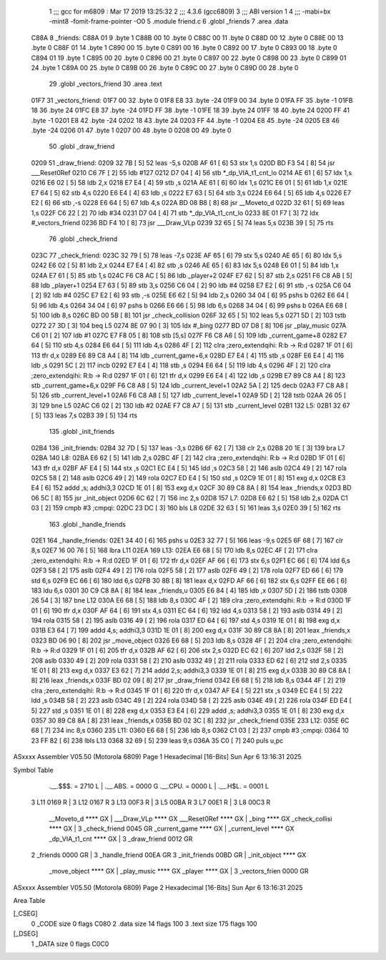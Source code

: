                               1 ;;; gcc for m6809 : Mar 17 2019 13:25:32
                              2 ;;; 4.3.6 (gcc6809)
                              3 ;;; ABI version 1
                              4 ;;; -mabi=bx -mint8 -fomit-frame-pointer -O0
                              5 	.module	friend.c
                              6 	.globl	_friends
                              7 	.area	.data
   C88A                       8 _friends:
   C88A 01                    9 	.byte	1
   C88B 00                   10 	.byte	0
   C88C 00                   11 	.byte	0
   C88D 00                   12 	.byte	0
   C88E 00                   13 	.byte	0
   C88F 01                   14 	.byte	1
   C890 00                   15 	.byte	0
   C891 00                   16 	.byte	0
   C892 00                   17 	.byte	0
   C893 00                   18 	.byte	0
   C894 01                   19 	.byte	1
   C895 00                   20 	.byte	0
   C896 00                   21 	.byte	0
   C897 00                   22 	.byte	0
   C898 00                   23 	.byte	0
   C899 01                   24 	.byte	1
   C89A 00                   25 	.byte	0
   C89B 00                   26 	.byte	0
   C89C 00                   27 	.byte	0
   C89D 00                   28 	.byte	0
                             29 	.globl	_vectors_friend
                             30 	.area	.text
   01F7                      31 _vectors_friend:
   01F7 00                   32 	.byte	0
   01F8 E8                   33 	.byte	-24
   01F9 00                   34 	.byte	0
   01FA FF                   35 	.byte	-1
   01FB 18                   36 	.byte	24
   01FC E8                   37 	.byte	-24
   01FD FF                   38 	.byte	-1
   01FE 18                   39 	.byte	24
   01FF 18                   40 	.byte	24
   0200 FF                   41 	.byte	-1
   0201 E8                   42 	.byte	-24
   0202 18                   43 	.byte	24
   0203 FF                   44 	.byte	-1
   0204 E8                   45 	.byte	-24
   0205 E8                   46 	.byte	-24
   0206 01                   47 	.byte	1
   0207 00                   48 	.byte	0
   0208 00                   49 	.byte	0
                             50 	.globl	_draw_friend
   0209                      51 _draw_friend:
   0209 32 7B         [ 5]   52 	leas	-5,s
   020B AF 61         [ 6]   53 	stx	1,s
   020D BD F3 54      [ 8]   54 	jsr	___Reset0Ref
   0210 C6 7F         [ 2]   55 	ldb	#127
   0212 D7 04         [ 4]   56 	stb	*_dp_VIA_t1_cnt_lo
   0214 AE 61         [ 6]   57 	ldx	1,s
   0216 E6 02         [ 5]   58 	ldb	2,x
   0218 E7 E4         [ 4]   59 	stb	,s
   021A AE 61         [ 6]   60 	ldx	1,s
   021C E6 01         [ 5]   61 	ldb	1,x
   021E E7 64         [ 5]   62 	stb	4,s
   0220 E6 E4         [ 4]   63 	ldb	,s
   0222 E7 63         [ 5]   64 	stb	3,s
   0224 E6 64         [ 5]   65 	ldb	4,s
   0226 E7 E2         [ 6]   66 	stb	,-s
   0228 E6 64         [ 5]   67 	ldb	4,s
   022A BD 08 B8      [ 8]   68 	jsr	__Moveto_d
   022D 32 61         [ 5]   69 	leas	1,s
   022F C6 22         [ 2]   70 	ldb	#34
   0231 D7 04         [ 4]   71 	stb	*_dp_VIA_t1_cnt_lo
   0233 8E 01 F7      [ 3]   72 	ldx	#_vectors_friend
   0236 BD F4 10      [ 8]   73 	jsr	___Draw_VLp
   0239 32 65         [ 5]   74 	leas	5,s
   023B 39            [ 5]   75 	rts
                             76 	.globl	_check_friend
   023C                      77 _check_friend:
   023C 32 79         [ 5]   78 	leas	-7,s
   023E AF 65         [ 6]   79 	stx	5,s
   0240 AE 65         [ 6]   80 	ldx	5,s
   0242 E6 02         [ 5]   81 	ldb	2,x
   0244 E7 E4         [ 4]   82 	stb	,s
   0246 AE 65         [ 6]   83 	ldx	5,s
   0248 E6 01         [ 5]   84 	ldb	1,x
   024A E7 61         [ 5]   85 	stb	1,s
   024C F6 C8 AC      [ 5]   86 	ldb	_player+2
   024F E7 62         [ 5]   87 	stb	2,s
   0251 F6 C8 AB      [ 5]   88 	ldb	_player+1
   0254 E7 63         [ 5]   89 	stb	3,s
   0256 C6 04         [ 2]   90 	ldb	#4
   0258 E7 E2         [ 6]   91 	stb	,-s
   025A C6 04         [ 2]   92 	ldb	#4
   025C E7 E2         [ 6]   93 	stb	,-s
   025E E6 62         [ 5]   94 	ldb	2,s
   0260 34 04         [ 6]   95 	pshs	b
   0262 E6 64         [ 5]   96 	ldb	4,s
   0264 34 04         [ 6]   97 	pshs	b
   0266 E6 66         [ 5]   98 	ldb	6,s
   0268 34 04         [ 6]   99 	pshs	b
   026A E6 68         [ 5]  100 	ldb	8,s
   026C BD 00 5B      [ 8]  101 	jsr	_check_collision
   026F 32 65         [ 5]  102 	leas	5,s
   0271 5D            [ 2]  103 	tstb
   0272 27 3D         [ 3]  104 	beq	L5
   0274 8E 07 90      [ 3]  105 	ldx	#_bing
   0277 BD 07 D8      [ 8]  106 	jsr	_play_music
   027A C6 01         [ 2]  107 	ldb	#1
   027C E7 F8 05      [ 8]  108 	stb	[5,s]
   027F F6 C8 A6      [ 5]  109 	ldb	_current_game+8
   0282 E7 64         [ 5]  110 	stb	4,s
   0284 E6 64         [ 5]  111 	ldb	4,s
   0286 4F            [ 2]  112 	clra		;zero_extendqihi: R:b -> R:d
   0287 1F 01         [ 6]  113 	tfr	d,x
   0289 E6 89 C8 A4   [ 8]  114 	ldb	_current_game+6,x
   028D E7 E4         [ 4]  115 	stb	,s
   028F E6 E4         [ 4]  116 	ldb	,s
   0291 5C            [ 2]  117 	incb
   0292 E7 E4         [ 4]  118 	stb	,s
   0294 E6 64         [ 5]  119 	ldb	4,s
   0296 4F            [ 2]  120 	clra		;zero_extendqihi: R:b -> R:d
   0297 1F 01         [ 6]  121 	tfr	d,x
   0299 E6 E4         [ 4]  122 	ldb	,s
   029B E7 89 C8 A4   [ 8]  123 	stb	_current_game+6,x
   029F F6 C8 A8      [ 5]  124 	ldb	_current_level+1
   02A2 5A            [ 2]  125 	decb
   02A3 F7 C8 A8      [ 5]  126 	stb	_current_level+1
   02A6 F6 C8 A8      [ 5]  127 	ldb	_current_level+1
   02A9 5D            [ 2]  128 	tstb
   02AA 26 05         [ 3]  129 	bne	L5
   02AC C6 02         [ 2]  130 	ldb	#2
   02AE F7 C8 A7      [ 5]  131 	stb	_current_level
   02B1                     132 L5:
   02B1 32 67         [ 5]  133 	leas	7,s
   02B3 39            [ 5]  134 	rts
                            135 	.globl	_init_friends
   02B4                     136 _init_friends:
   02B4 32 7D         [ 5]  137 	leas	-3,s
   02B6 6F 62         [ 7]  138 	clr	2,s
   02B8 20 1E         [ 3]  139 	bra	L7
   02BA                     140 L8:
   02BA E6 62         [ 5]  141 	ldb	2,s
   02BC 4F            [ 2]  142 	clra		;zero_extendqihi: R:b -> R:d
   02BD 1F 01         [ 6]  143 	tfr	d,x
   02BF AF E4         [ 5]  144 	stx	,s
   02C1 EC E4         [ 5]  145 	ldd	,s
   02C3 58            [ 2]  146 	aslb
   02C4 49            [ 2]  147 	rola
   02C5 58            [ 2]  148 	aslb
   02C6 49            [ 2]  149 	rola
   02C7 ED E4         [ 5]  150 	std	,s
   02C9 1E 01         [ 8]  151 	exg	d,x
   02CB E3 E4         [ 6]  152 	addd	,s; addhi3,3
   02CD 1E 01         [ 8]  153 	exg	d,x
   02CF 30 89 C8 8A   [ 8]  154 	leax	_friends,x
   02D3 BD 06 5C      [ 8]  155 	jsr	_init_object
   02D6 6C 62         [ 7]  156 	inc	2,s
   02D8                     157 L7:
   02D8 E6 62         [ 5]  158 	ldb	2,s
   02DA C1 03         [ 2]  159 	cmpb	#3	;cmpqi:
   02DC 23 DC         [ 3]  160 	bls	L8
   02DE 32 63         [ 5]  161 	leas	3,s
   02E0 39            [ 5]  162 	rts
                            163 	.globl	_handle_friends
   02E1                     164 _handle_friends:
   02E1 34 40         [ 6]  165 	pshs	u
   02E3 32 77         [ 5]  166 	leas	-9,s
   02E5 6F 68         [ 7]  167 	clr	8,s
   02E7 16 00 76      [ 5]  168 	lbra	L11
   02EA                     169 L13:
   02EA E6 68         [ 5]  170 	ldb	8,s
   02EC 4F            [ 2]  171 	clra		;zero_extendqihi: R:b -> R:d
   02ED 1F 01         [ 6]  172 	tfr	d,x
   02EF AF 66         [ 6]  173 	stx	6,s
   02F1 EC 66         [ 6]  174 	ldd	6,s
   02F3 58            [ 2]  175 	aslb
   02F4 49            [ 2]  176 	rola
   02F5 58            [ 2]  177 	aslb
   02F6 49            [ 2]  178 	rola
   02F7 ED 66         [ 6]  179 	std	6,s
   02F9 EC 66         [ 6]  180 	ldd	6,s
   02FB 30 8B         [ 8]  181 	leax	d,x
   02FD AF 66         [ 6]  182 	stx	6,s
   02FF EE 66         [ 6]  183 	ldu	6,s
   0301 30 C9 C8 8A   [ 8]  184 	leax	_friends,u
   0305 E6 84         [ 4]  185 	ldb	,x
   0307 5D            [ 2]  186 	tstb
   0308 26 54         [ 3]  187 	bne	L12
   030A E6 68         [ 5]  188 	ldb	8,s
   030C 4F            [ 2]  189 	clra		;zero_extendqihi: R:b -> R:d
   030D 1F 01         [ 6]  190 	tfr	d,x
   030F AF 64         [ 6]  191 	stx	4,s
   0311 EC 64         [ 6]  192 	ldd	4,s
   0313 58            [ 2]  193 	aslb
   0314 49            [ 2]  194 	rola
   0315 58            [ 2]  195 	aslb
   0316 49            [ 2]  196 	rola
   0317 ED 64         [ 6]  197 	std	4,s
   0319 1E 01         [ 8]  198 	exg	d,x
   031B E3 64         [ 7]  199 	addd	4,s; addhi3,3
   031D 1E 01         [ 8]  200 	exg	d,x
   031F 30 89 C8 8A   [ 8]  201 	leax	_friends,x
   0323 BD 06 90      [ 8]  202 	jsr	_move_object
   0326 E6 68         [ 5]  203 	ldb	8,s
   0328 4F            [ 2]  204 	clra		;zero_extendqihi: R:b -> R:d
   0329 1F 01         [ 6]  205 	tfr	d,x
   032B AF 62         [ 6]  206 	stx	2,s
   032D EC 62         [ 6]  207 	ldd	2,s
   032F 58            [ 2]  208 	aslb
   0330 49            [ 2]  209 	rola
   0331 58            [ 2]  210 	aslb
   0332 49            [ 2]  211 	rola
   0333 ED 62         [ 6]  212 	std	2,s
   0335 1E 01         [ 8]  213 	exg	d,x
   0337 E3 62         [ 7]  214 	addd	2,s; addhi3,3
   0339 1E 01         [ 8]  215 	exg	d,x
   033B 30 89 C8 8A   [ 8]  216 	leax	_friends,x
   033F BD 02 09      [ 8]  217 	jsr	_draw_friend
   0342 E6 68         [ 5]  218 	ldb	8,s
   0344 4F            [ 2]  219 	clra		;zero_extendqihi: R:b -> R:d
   0345 1F 01         [ 6]  220 	tfr	d,x
   0347 AF E4         [ 5]  221 	stx	,s
   0349 EC E4         [ 5]  222 	ldd	,s
   034B 58            [ 2]  223 	aslb
   034C 49            [ 2]  224 	rola
   034D 58            [ 2]  225 	aslb
   034E 49            [ 2]  226 	rola
   034F ED E4         [ 5]  227 	std	,s
   0351 1E 01         [ 8]  228 	exg	d,x
   0353 E3 E4         [ 6]  229 	addd	,s; addhi3,3
   0355 1E 01         [ 8]  230 	exg	d,x
   0357 30 89 C8 8A   [ 8]  231 	leax	_friends,x
   035B BD 02 3C      [ 8]  232 	jsr	_check_friend
   035E                     233 L12:
   035E 6C 68         [ 7]  234 	inc	8,s
   0360                     235 L11:
   0360 E6 68         [ 5]  236 	ldb	8,s
   0362 C1 03         [ 2]  237 	cmpb	#3	;cmpqi:
   0364 10 23 FF 82   [ 6]  238 	lbls	L13
   0368 32 69         [ 5]  239 	leas	9,s
   036A 35 C0         [ 7]  240 	puls	u,pc
ASxxxx Assembler V05.50  (Motorola 6809)                                Page 1
Hexadecimal [16-Bits]                                 Sun Apr  6 13:16:31 2025

Symbol Table

    .__.$$$.       =   2710 L   |     .__.ABS.       =   0000 G
    .__.CPU.       =   0000 L   |     .__.H$L.       =   0001 L
  3 L11                0169 R   |   3 L12                0167 R
  3 L13                00F3 R   |   3 L5                 00BA R
  3 L7                 00E1 R   |   3 L8                 00C3 R
    __Moveto_d         **** GX  |     ___Draw_VLp        **** GX
    ___Reset0Ref       **** GX  |     _bing              **** GX
    _check_collisi     **** GX  |   3 _check_friend      0045 GR
    _current_game      **** GX  |     _current_level     **** GX
    _dp_VIA_t1_cnt     **** GX  |   3 _draw_friend       0012 GR
  2 _friends           0000 GR  |   3 _handle_friend     00EA GR
  3 _init_friends      00BD GR  |     _init_object       **** GX
    _move_object       **** GX  |     _play_music        **** GX
    _player            **** GX  |   3 _vectors_frien     0000 GR

ASxxxx Assembler V05.50  (Motorola 6809)                                Page 2
Hexadecimal [16-Bits]                                 Sun Apr  6 13:16:31 2025

Area Table

[_CSEG]
   0 _CODE            size    0   flags C080
   2 .data            size   14   flags  100
   3 .text            size  175   flags  100
[_DSEG]
   1 _DATA            size    0   flags C0C0

